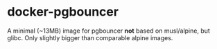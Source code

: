 * docker-pgbouncer

A minimal (~13MB) image for pgbouncer *not* based on musl/alpine, but glibc.  Only slightly bigger than comparable alpine images.

